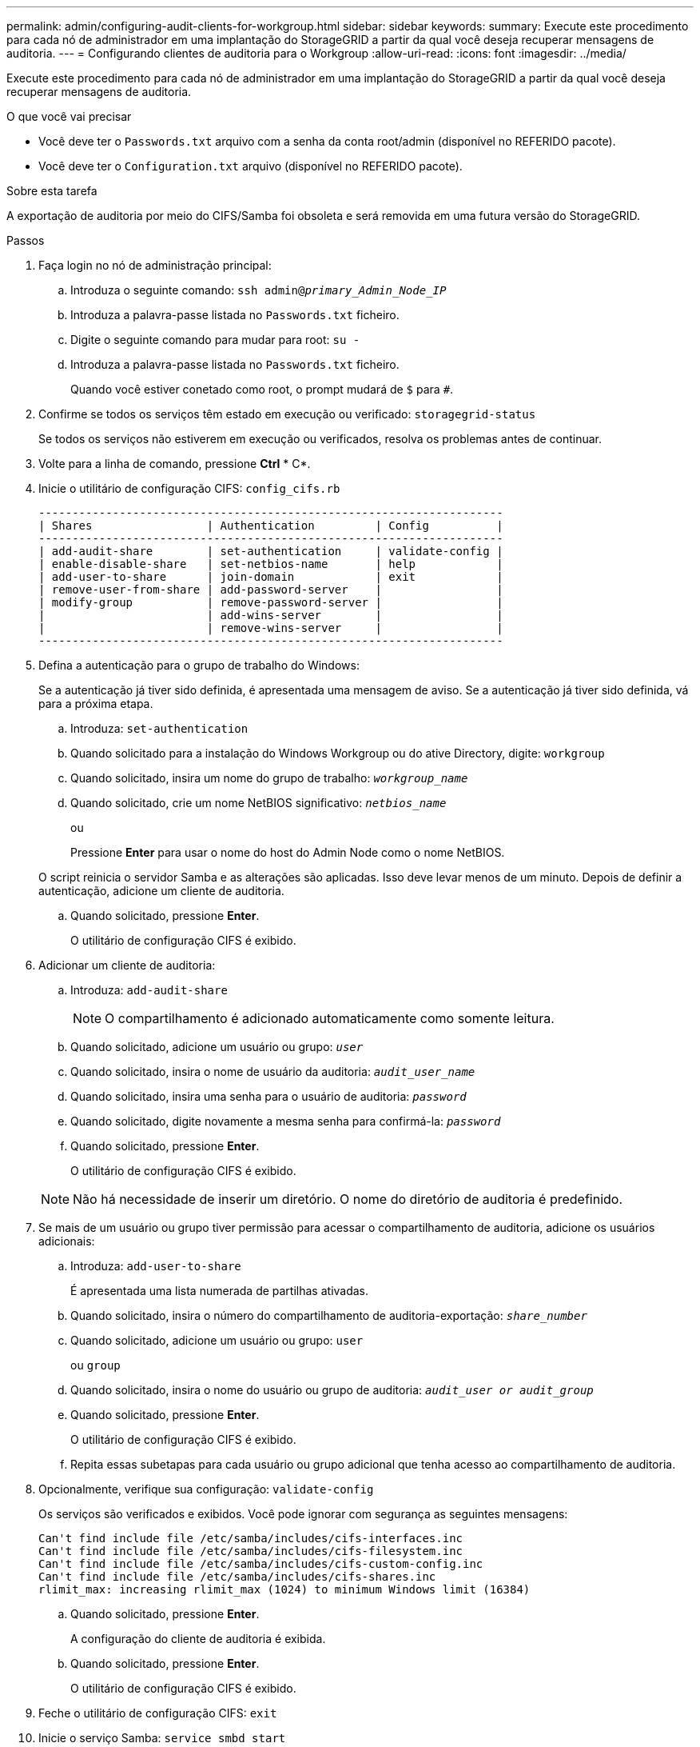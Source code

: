 ---
permalink: admin/configuring-audit-clients-for-workgroup.html 
sidebar: sidebar 
keywords:  
summary: Execute este procedimento para cada nó de administrador em uma implantação do StorageGRID a partir da qual você deseja recuperar mensagens de auditoria. 
---
= Configurando clientes de auditoria para o Workgroup
:allow-uri-read: 
:icons: font
:imagesdir: ../media/


[role="lead"]
Execute este procedimento para cada nó de administrador em uma implantação do StorageGRID a partir da qual você deseja recuperar mensagens de auditoria.

.O que você vai precisar
* Você deve ter o `Passwords.txt` arquivo com a senha da conta root/admin (disponível no REFERIDO pacote).
* Você deve ter o `Configuration.txt` arquivo (disponível no REFERIDO pacote).


.Sobre esta tarefa
A exportação de auditoria por meio do CIFS/Samba foi obsoleta e será removida em uma futura versão do StorageGRID.

.Passos
. Faça login no nó de administração principal:
+
.. Introduza o seguinte comando: `ssh admin@_primary_Admin_Node_IP_`
.. Introduza a palavra-passe listada no `Passwords.txt` ficheiro.
.. Digite o seguinte comando para mudar para root: `su -`
.. Introduza a palavra-passe listada no `Passwords.txt` ficheiro.
+
Quando você estiver conetado como root, o prompt mudará de `$` para `#`.



. Confirme se todos os serviços têm estado em execução ou verificado: `storagegrid-status`
+
Se todos os serviços não estiverem em execução ou verificados, resolva os problemas antes de continuar.

. Volte para a linha de comando, pressione *Ctrl* * C*.
. Inicie o utilitário de configuração CIFS: `config_cifs.rb`
+
[listing]
----

---------------------------------------------------------------------
| Shares                 | Authentication         | Config          |
---------------------------------------------------------------------
| add-audit-share        | set-authentication     | validate-config |
| enable-disable-share   | set-netbios-name       | help            |
| add-user-to-share      | join-domain            | exit            |
| remove-user-from-share | add-password-server    |                 |
| modify-group           | remove-password-server |                 |
|                        | add-wins-server        |                 |
|                        | remove-wins-server     |                 |
---------------------------------------------------------------------
----
. Defina a autenticação para o grupo de trabalho do Windows:
+
Se a autenticação já tiver sido definida, é apresentada uma mensagem de aviso. Se a autenticação já tiver sido definida, vá para a próxima etapa.

+
.. Introduza: `set-authentication`
.. Quando solicitado para a instalação do Windows Workgroup ou do ative Directory, digite: `workgroup`
.. Quando solicitado, insira um nome do grupo de trabalho: `_workgroup_name_`
.. Quando solicitado, crie um nome NetBIOS significativo: `_netbios_name_`
+
ou

+
Pressione *Enter* para usar o nome do host do Admin Node como o nome NetBIOS.

+
O script reinicia o servidor Samba e as alterações são aplicadas. Isso deve levar menos de um minuto. Depois de definir a autenticação, adicione um cliente de auditoria.

.. Quando solicitado, pressione *Enter*.
+
O utilitário de configuração CIFS é exibido.



. Adicionar um cliente de auditoria:
+
.. Introduza: `add-audit-share`
+

NOTE: O compartilhamento é adicionado automaticamente como somente leitura.

.. Quando solicitado, adicione um usuário ou grupo: `_user_`
.. Quando solicitado, insira o nome de usuário da auditoria: `_audit_user_name_`
.. Quando solicitado, insira uma senha para o usuário de auditoria: `_password_`
.. Quando solicitado, digite novamente a mesma senha para confirmá-la: `_password_`
.. Quando solicitado, pressione *Enter*.
+
O utilitário de configuração CIFS é exibido.



+

NOTE: Não há necessidade de inserir um diretório. O nome do diretório de auditoria é predefinido.

. Se mais de um usuário ou grupo tiver permissão para acessar o compartilhamento de auditoria, adicione os usuários adicionais:
+
.. Introduza: `add-user-to-share`
+
É apresentada uma lista numerada de partilhas ativadas.

.. Quando solicitado, insira o número do compartilhamento de auditoria-exportação: `_share_number_`
.. Quando solicitado, adicione um usuário ou grupo: `user`
+
ou `group`

.. Quando solicitado, insira o nome do usuário ou grupo de auditoria: `_audit_user or audit_group_`
.. Quando solicitado, pressione *Enter*.
+
O utilitário de configuração CIFS é exibido.

.. Repita essas subetapas para cada usuário ou grupo adicional que tenha acesso ao compartilhamento de auditoria.


. Opcionalmente, verifique sua configuração: `validate-config`
+
Os serviços são verificados e exibidos. Você pode ignorar com segurança as seguintes mensagens:

+
[listing]
----
Can't find include file /etc/samba/includes/cifs-interfaces.inc
Can't find include file /etc/samba/includes/cifs-filesystem.inc
Can't find include file /etc/samba/includes/cifs-custom-config.inc
Can't find include file /etc/samba/includes/cifs-shares.inc
rlimit_max: increasing rlimit_max (1024) to minimum Windows limit (16384)
----
+
.. Quando solicitado, pressione *Enter*.
+
A configuração do cliente de auditoria é exibida.

.. Quando solicitado, pressione *Enter*.
+
O utilitário de configuração CIFS é exibido.



. Feche o utilitário de configuração CIFS: `exit`
. Inicie o serviço Samba: `service smbd start`
. Se a implantação do StorageGRID for um único local, vá para a próxima etapa.
+
ou

+
Opcionalmente, se a implantação do StorageGRID incluir nós de administração em outros sites, habilite esse compartilhamento de auditoria conforme necessário:

+
.. Faça login remotamente no Admin Node de um site:
+
... Introduza o seguinte comando: `ssh admin@_grid_node_IP_`
... Introduza a palavra-passe listada no `Passwords.txt` ficheiro.
... Digite o seguinte comando para mudar para root: `su -`
... Introduza a palavra-passe listada no `Passwords.txt` ficheiro.


.. Repita as etapas para configurar o compartilhamento de auditoria para cada nó Admin adicional.
.. Feche o login remoto do shell seguro para o Admin Node remoto: `exit`


. Faça logout do shell de comando: `exit`


.Informações relacionadas
link:../upgrade/index.html["Atualizar o software"]
